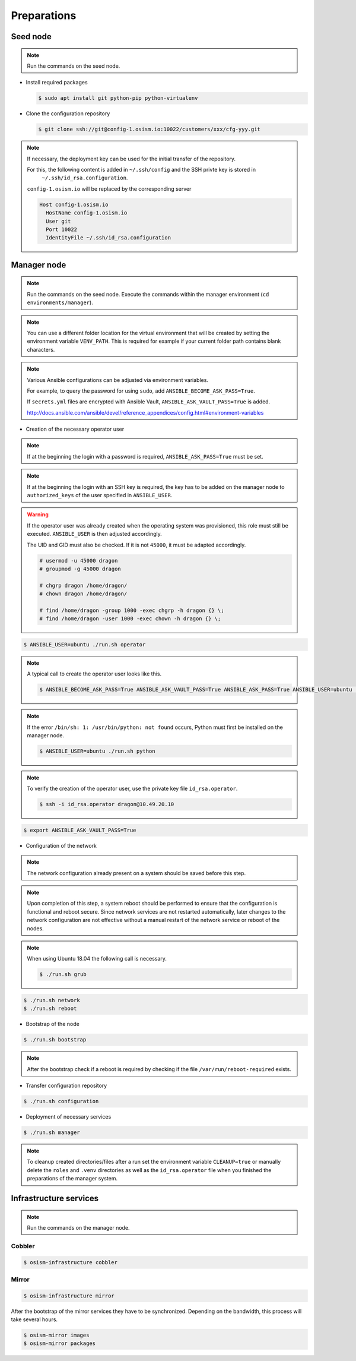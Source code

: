 ============
Preparations
============

Seed node
=========

.. note::

   Run the commands on the seed node.

* Install required packages

  .. code-block:: console

     $ sudo apt install git python-pip python-virtualenv

* Clone the configuration repository

  .. code-block:: console

     $ git clone ssh://git@config-1.osism.io:10022/customers/xxx/cfg-yyy.git

.. note::

   If necessary, the deployment key can be used for the initial transfer of the repository.

   For this, the following content is added in ``~/.ssh/config`` and the SSH privte key is stored in
    ``~/.ssh/id_rsa.configuration``.

   ``config-1.osism.io`` will be replaced by the corresponding server

   .. code-block:: none

      Host config-1.osism.io
        HostName config-1.osism.io
        User git
        Port 10022
        IdentityFile ~/.ssh/id_rsa.configuration

Manager node
============

.. note::

   Run the commands on the seed node. Execute the commands within the
   manager environment (``cd environments/manager``).

.. note::

   You can use a different folder location for the virtual environment that will be created by setting
   the environment variable ``VENV_PATH``. This is required for example if your current folder path
   contains blank characters.

.. note::

   Various Ansible configurations can be adjusted via environment variables.

   For example, to query the password for using ``sudo``, add ``ANSIBLE_BECOME_ASK_PASS=True``.

   If ``secrets.yml`` files are encrypted with Ansible Vault, ``ANSIBLE_ASK_VAULT_PASS=True`` is added.

   http://docs.ansible.com/ansible/devel/reference_appendices/config.html#environment-variables

* Creation of the necessary operator user

.. note::

   If at the beginning the login with a password is required, ``ANSIBLE_ASK_PASS=True`` must be set.

.. note::

   If at the beginning the login with an SSH key is required, the key has to be added on the manager
   node to ``authorized_keys`` of the user specified in ``ANSIBLE_USER``.

.. warning::

   If the operator user was already created when the operating system was provisioned, this
   role must still be executed. ``ANSIBLE_USER`` is then adjusted accordingly.

   The UID and GID must also be checked. If it is not ``45000``, it must be adapted accordingly.

   .. code-block:: console

      # usermod -u 45000 dragon
      # groupmod -g 45000 dragon

      # chgrp dragon /home/dragon/
      # chown dragon /home/dragon/

      # find /home/dragon -group 1000 -exec chgrp -h dragon {} \;
      # find /home/dragon -user 1000 -exec chown -h dragon {} \; 

.. code-block:: console

   $ ANSIBLE_USER=ubuntu ./run.sh operator

.. note::

   A typical call to create the operator user looks like this.

   .. code-block:: console

      $ ANSIBLE_BECOME_ASK_PASS=True ANSIBLE_ASK_VAULT_PASS=True ANSIBLE_ASK_PASS=True ANSIBLE_USER=ubuntu ./run.sh operator

.. note::

   If the error ``/bin/sh: 1: /usr/bin/python: not found`` occurs, Python must first be installed on
   the manager node.

   .. code-block:: console

      $ ANSIBLE_USER=ubuntu ./run.sh python

.. note::

   To verify the creation of the operator user, use the private key file ``id_rsa.operator``.

   .. code-block:: console

      $ ssh -i id_rsa.operator dragon@10.49.20.10

.. code-block:: console

   $ export ANSIBLE_ASK_VAULT_PASS=True

* Configuration of the network

.. note::

   The network configuration already present on a system should be saved before this step.

.. note::

   Upon completion of this step, a system reboot should be performed to ensure that the configuration is functional and reboot secure. Since network services are not restarted automatically, later changes to the network configuration are not effective without a manual restart of the network service or reboot of the nodes.

.. note::

   When using Ubuntu 18.04 the following call is necessary.

   .. code-block:: console

      $ ./run.sh grub

.. code-block:: console

   $ ./run.sh network
   $ ./run.sh reboot

* Bootstrap of the node

.. code-block:: console

   $ ./run.sh bootstrap

.. note::

   After the bootstrap check if a reboot is required by checking if the file
   ``/var/run/reboot-required`` exists.

* Transfer configuration repository

.. code-block:: console

   $ ./run.sh configuration

* Deployment of necessary services

.. code-block:: console

   $ ./run.sh manager

.. note::

   To cleanup created directories/files after a run set the environment variable
   ``CLEANUP=true`` or manually delete the ``roles`` and ``.venv`` directories
   as well as the ``id_rsa.operator`` file when you finished the preparations of
   the manager system.

Infrastructure services
=======================

.. note:: Run the commands on the manager node.

Cobbler
-------

.. code-block:: shell

   $ osism-infrastructure cobbler

Mirror
------

.. code-block:: shell

   $ osism-infrastructure mirror

After the bootstrap of the mirror services they have to be synchronized. Depending on the bandwidth, this process will take several hours.

.. code-block:: shell

   $ osism-mirror images
   $ osism-mirror packages
